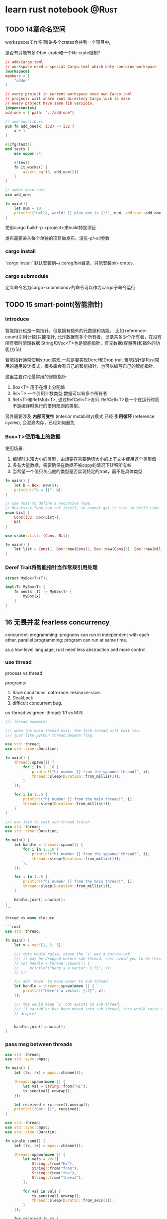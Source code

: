 #+STARTUP: content

#+hugo_base_dir: ../
#+hugo_section: post
#+hugo_weight: auto
#+hugo_auto_set_lastmod: t

* learn rust notebook                                                  :@Rust:

** TODO 14章命名空间
:PROPERTIES:
:EXPORT_FILE_NAME: learn-rust-note-14
:EXPORT_DATE: 2020-11-01
:END:

workspace(工作空间)讲多个crates合并到一个项目中,

是否有只能有多个bin-crate和一个lib-crate限制?

#+begin_src toml :output result :export both
  // add/Cargo.toml
  // workspace need a special Cargo.toml which only contains workspace
  [workspace]
  members = [
      "adder"
  ]

  // every project in current workspace need own Cargo.toml
  // projects will share root directory Cargo.lock to make
  // every project have same lib versioin.
  [depencencies]
  add-one = { path: "../add-one"}
#+end_src

#+begin_src rust :output result :export both
  // add-one/lib.rs
  pub fn add_one(x: i32) -> i32 {
      x + 1
  }

  #[cfg(test)]
  mod tests {
      use super::*;

      #[test]
      fn it_works() {
          assert_eq!(3, add_one(2))
      }
  }
#+end_src

#+begin_src rust :output result :export both
  // adder main.rust
  use add_one;

  fn main(){
      let num = 10;
      println!("Hello, world! {} plus one is {}!", num, add_one::add_one(num));
  }
#+end_src

使用cargo build -p <project>来build特定项目

发布需要进入每个单独的项目做发布，没有-p/--all参数

*** cargo install
`cargo install` 默认安装到~/.carog/bin目录，只能安装bin-crates.

*** cargo submodule
定义命令名为cargo-<command>的命令可以作为cargo子命令运行

** TODO 15 smart-point(智能指针)
:PROPERTIES:
:EXPORT_FILE_NAME: learn-rust-note-15-smart-point
:EXPORT_DATE: 2020-11-01
:END:

*** introduce
智能指针也是一类指针，但是拥有额外的元数据和功能。
比如 reference-count(引用计数)只能指针, 允许数据有多个所有者，记录共多少个所有者，在没有所有者时清理数据
String和Vec<T>也是智能指针，有元数据(容量等)和额外的功能(方法)

智能指针通常使用struct实现,一般是要实现Deref和Drop trait
智能指针是Rust常用的通用设计模式，很多库会有自己的智能指针，也可以编写自己的智能指针.

这里主要讨论最常用的智能指针:
1. Box<T> 用于在堆上分配值
2. Rc<T> 一个引用计数类型,数据可以有多个所有者
3. Ref<T>和RefMut<T>, 通过RefCell<T>访问. RefCell<T>是一个在运行时而不是编译时执行的借用规则的类型。

另外需要涉及 **内部可变性** (interior mutability)模式
已经 **引用循环** (reference cycles), 会泄漏内存，已经如何避免

*** Box<T>使用堆上的数据
使用场景:
1. 编译时未知大小的类型，由想要在需要确切大小的上下文中使用这个类型值
2. 多有大量数据，需要确保在数据不被copy的情况下转移所有权
3. 当希望一个值只关心他的类型是否实现特定的trait，而不是具体类型

#+begin_src rust :output result :export both
  fn main() {
      let b = Box::new(5);
      println!("b = {}", b);
  }
#+end_src

#+begin_src rust
  // use rust to define a recursive Type.
  // Recursive-Type can ref itself, so cannot get it size in build-time.
  enum List {
      Cons(i32, Box<List>),
      Nil
  }

  use crate::List::{Cons, Nil};

  fn main() {
      let list = Cons(1, Box::new(Cons(2, Box::new(Cons(3), Box::new(Nil))));
  }
#+end_src

*** Deref Trait将智能指针当作常规引用处理

#+begin_src rust
  struct MyBox<T>(T);

  impl<T> MyBox<T> {
      fn new(x: T) -> MyBox<T> {
          MyBox(x)
      }
  }
#+end_src

** 16 无畏并发 fearless concurrency
   :PROPERTIES:
   :EXPORT_FILE_NAME: learn-rust-note-16-concurrency
   :EXPORT_DATE: 2020-11-04
   :END:
  
   concurrent-programming: programs can run in independent with each other.
   parallel programming: program can run at same time.

   as a low-level language, rust need less abstraction and more control.
   
*** use thread

    process vs thread

    programs:

    1)  Race conditions: data-race. resource-race.
    2)  DeakLock
    3)  difficult concurrent bug.

    os-thread vs green-thread: 1:1 vs M:N

    #+begin_src rust
    /// thread examples

    /// when the main-thread exit, the fork-thread will exit too.
    /// just like python thread.deamon flag.

    use std::thread;
    use std::time::Duration;

    fn main() {
        thread::spawn(|| {
            for i in 1..10 {
                println!("hi number {} from the spawned thread!", i);
                thread::sleep(Duration::from_millis(1));
            }
        });

        for i in 1..5 {
            println!("hi number {} from the main thread!", i);
            thread::sleep(Duration::from_millis(1));
        }
    }
    #+end_src

    #+begin_src rust
    /// use join to wait sub-thread finish
    use std::thread;
    use std::time::Duration;

    fn main() {
        let handle = thread::spawn(|| {
            for i in 1..10 {
                println!("hi number {} from the spawned thread!", i);
                thread::sleep(Duration::from_millis(1));
            };
        });

        for i in 1..5 {
            println!("hi number {} from the main thread!", i);
            thread::sleep(Duration::from_millis(1));
        }

        handle.join().unwrap();
    }
    ```

    thread vs move-closure

    ```rust
    use std::thread;

    fn main() {
        let v = vec![1, 2, 3];

        /// this would raise, cause the `v` was a borrow-ref.
        /// it may be dropped before sub-thread. rust avoid you to do this.
        // let handle = thread::spawn(|| {
        //     println!("Here's a vector: {:?}", v);
        // });

        /// add `move` to move owner to sub-thread.
        let handle = thread::spawn(move || {
            println!("Here's a vector: {:?}", v);
        });

        /// the would made `v` not exists in sub-thread.
        /// if variables has been moved into sub-thread, this would raise too.
        // drop(v)


        handle.join().unwrap();
    }

    #+end_src


*** pass msg between threads

    #+begin_src rust
    use std::thread;
    use std::sync::mpsc;

    fn main() {
        let (tx, rx) = mpsc::channel();

        thread::spawn(move || {
            let val = String::from("HI");
            tx.send(val).unwrap();
        });

        let received = rx.recv().unwrap();
        println!("Got: {}", received);
    }
    #+end_src

    #+begin_src rust
    use std::thread;
    use std::sync::mpsc;
    use std::time::Duratin;

    fn single_send() {
        let (tx, rx) = mpsc::channel();

        thread::spawn(move || {
            let vals = vec![
                String::from("Hi"),
                String::from("from"),
                String::from("the"),
                String::from("thread"),
            ];

            for val in vals {
                tx.send(val).unwrap();
                thread::sleep(Duratin::from_secs(1));
            }
        });

        for received in rx {
            println!("Got: {}", received);
        }
    }

    fn multi_send() {
        let (tx, rx) = mpsc::channel();

        // use clone to got multi sender
        let tx1 = mpsc::Sender::clone(&tx);
        thread::spawn(move || {
            let vals = vec![
                String::from("hi"),
                String::from("from"),
                String::from("the"),
                String::from("thread"),
            ];

            for val in vals {
                tx1.send(val).unwrap();
                thread::sleep(Duration::from_secs(1));
            }
        });

        thread::spawn(move || {
            let vals = vec![
                String::from("move"),
                String::from("messages"),
                String::from("for"),
                String::from("you"),
            ];
            for val in vals {
                tx.send(val).unwrap();
                thread::sleep(Duration::from_secs(1));
            }
        });

        for received in rx {
            println!("Got: {}", received);
        }
    }

    #+end_src

*** share-memory concurrent

    channel is like single-owner ref.
    share-memory is like multi-owner ref.
    rust type-system and owner-rule can help correctly manage those.

    mutex(互斥器) mutual-exclusion abbs.
    mutex usually stay with data, use the lock to guarding its data.

    correctly use mutex, you need

    1)  request lock before use data.
    2)  after use data, you must release the lock.

    #+begin_src rust
    use std::sync::Mutex;

    fn main() {
        let m = Mutex::new(5);

        {
            let mut num = m.lock().unwrap();
            *num = 6;
        }

        println!("m = {:?}", m);
    }

    #+end_src

    #+begin_src rust
    /// multi-thread mutex example
    // use std::rc:Rc;
    use std::sync::{Mutex, Arc};
    use std::thread;

    fn main() {
        /// this would compile, cause counter with move cannot have multi-owner
        // let counter = Mutex::new(0);
        /// this would compile failed, cause Rc is not thread-safe.
        // let counter = Rc::new(Mutex::new(0));
        /// Arc is thread-safe Ac-Ref
        let counter = Arc::new(Mutex::new(0));
        let mut handles = vec![];

        for _ in 0..10 {
            let counter = Arc::clone(&counter);
            let handlet = thread::spawn(move || {
                let mut num = counter.lock.unwrap();
                *num += 1;
            });
            handles.push(handle);
        }

        for handle in handles {
            handle.join().unwrap();
        }

        println!("Result: {}", *counter.lock().unwrap());
    }

    #+end_src

    Mutex提供了类似Cell<T>的内部可变性，可以修改非mut类型的值.
    Rust不能避免Mutex的所有逻辑错误.

    #+begin_src rust
    /// TODO: add a dead-lock rust Mutex programming.
    #+end_src

    Mutex<T> vs MutexGuard<T>
    
*** 使用Sync and Send trait的可扩展并发

    Rust提供于golang相反的设计，语言本身不提供并发相关内容, 并发功能由库来提供和扩展。
    然后有两个概念内嵌语言中: `std::marker`的 `Sync` 和 `Send` trait.

    marker-trait: 标记类型, 不需要实现trait-method
    implement this need write unsafe-rust-code.

    1)  Send-Trait mark Type can move owner-right between thread.
    2)  Almost all rust Type implement Send-Trait.
    3)  Some speical example like Rc<T> is design for single-thread, Arc<T> is its thread-safe version.
    4)  Any Type which contains only Send-Type auto become Send-Type.
    5)  Sync-Trait mark Type can be used safely in multiple-thread env.
    6)  for Type T, if &T is Send-Trait, T is Sync-Trait.
    7)  Type make of Sync-Type auto become Sync-Type.

** 17 rust OOP
   :PROPERTIES:
   :EXPORT_FILE_NAME: learn-rust-17-rust-oop
   :EXPORT_DATE: 2020-11-04
   :END:
   
   1) rust can bind data with methods
   2) rust can use pub/private to abstract inner implement.
   3) rust not support exntends. you should consider use combination more.

   extend has two more usage-point.
   1) reuse pub method from parent-class or ability to rewrite it on willing. Rust use Trait to do this.
   2) polymorphism. Parent-Ref can ref any-SubType-instances, and method-call is eval at runtime.in Rust, you may use Generics-Type and Trait-Bounds todo this. \`bounded parametric polymorphism\`.

*** TODO Trait-object used for instances with different types
    Generic and Trait-Bound can only replace one type.会在编译时做单态化，所以无法在Vec中存放多种类型.即静态分发(static dispatch)
    在Vec中存放Tracit配置dyn可以(dynamic dispatch)
    
    ~~object-safe-trait~~:
    1) 返回类型不为self
    2) 方法没有任何泛型类型参数

    #+begin_src rust
      pub trait Draw {
          fn draw(&self);
      }

      pub struct Screen {
          /// dyn keyword
          pub components: Vec<Box<dyn Draw>>,
      }

      impl Screen {
          pub fn run(&self) {
              for component in self.components.iter() {
                  component.draw();
              }
          }
      }

      /// Generic with trait-bound can only static-dispatch
      // pub struct Screen<T: Draw> {
      //     pub components: Vec<T>,
      // }

      // impl<T> Screen<T>
      // where T: Draw{
      //     pub fn run(&self) {
      //         for component in self.components.iter() {
      //             component.draw();
      //         }
      //     }
      // }


      /// add Draw-Trait Type
      pub struct Button {
          pub width: u32,
          pub height: u32,
          pub label: String,
      }

      impl Draw for Button {
          fn draw(&self){
              println!("draw button");
          }
      }


      struct SelectBox {
          width: u32,
          height: u32,
          options: Vec<String>,
      }

      impl Draw for SelectBox {
          fn draw(&self) {
              println!("draw selectbox");
          }
      }
    #+end_src
    
*** 面向对象设计模式的实现
    ~~TODO 状态模式~~

    #+begin_src rust
      use blog::Post;

      fn main() {
          let mut post = Post::new();

          post.add_text("I ate a salad for lunch today");
          assert_eq!("", post.content());

          post.request_review();
          assert_eq!("", post.content());

          post.approve();
          assert_eq!("I ate a salad for lunch today", post.content());
      }


      pub struct Post {
          state: Option<Box<dyn State>>,
          content: String,
      }

      impl Post {
          pub fn new() -> Post {
              Post {
                  state: Some(Box::new(Draft {})),
                  content: String::new(),
              }
          }

          pub fn add_text(&mut self, text: &str) {
              self.content.push_str(text);
          }

          pub fn content(&self) -> &str {
              self.state.as_ref().unwrap().content(self)
          }

          pub fn request_review(&mut self){
              if let Some(s) == self.state.take() {
                  self.state = Some(s.request_review())
              }
          }

          pub fn approve(&mut self) {
              if let Some(s) = self.state.take() {
                  self.state = Some(s.approve())
              }
          }
      }


      trait State {
          fn requet_review(self: Box<Self>) -> Box<dyn State>;
          fn approve(self: Box<Self>) -> Box<dyn State>;
          fn content<'a>(&self, post: &'a Post) -> &'a str {
              ""
          }
      }

      struct Draft {}

      impl State for Draft {
          fn request_review(self: Box<Self>) -> Box<dyn State> {
              Box::new(PendingReview {})
          }

          fn approve(self: Box<Self>) -> Box<dyn State> {
              self
          }
      }

      struct PendingReview {}


      impl State for PendingReview {
          fn request_review(self: Box<Self>) -> Box<dyn State> {
              self
          }

          fn approve(self: Box<Self>) -> Box<dyn State>{
              Box::new(Published {})
          }
      }

      struct Published {}

      impl State for Published {
          fn request_review(self: Box<Self>) -> Box<dyn State> {
              self
          }

          fn approve(self: Box<Self>) -> Box<dyn State> {
              self
          }

          fn content<'a>(&self, post: &'a Post) -> &'a str {
              &post.content
          }
      }
    #+end_src

    
** 18 rust pattern
   :PROPERTIES:
   :EXPORT_FILE_NAME: learn-rust-18-match-pattern
   :EXPORT_DATE: 2020-11-08
   :END:
   
   包括的内容:
   1) 字面量 literal
   2) 解构数组，枚举，结构提，元组等
   3) 变量
   4) 通配符
   5) 占位符
  
*** rust match
   rust ~match~ is exhaustive, all situation must be consided

   _ match all, and not bind to variable, use to ignore

   ~if let~ use can only care abouot one situation

   #+begin_src rust
     fn main() {
         let favorite_color: Option<&str> = None;
         let is_tuesday = false;
         let age: Result<u8, _> = "34".parse();

         if let Some(color) = favorite_color {
             println!("Using your favorite color, {}, as the backgourd", favorite_color);
         }else if is_tuesday {
             println!("Tuesday is green day!");
         }else if let Ok(age) = age {
             if age > 30 {
                 println!("Using purple as the background color");
             }else{
                 println!("using orange as the background color");
             }
         }else{
             println!("Using blue as the background color");
         }
     }
   #+end_src
   
   ~while let~ 

   #+begin_src rust
     fn main() {
         let mut stack = Vec::new();
         stack.push(1);
         stack.push(2);
         stack.push(3);

         while let Some(top) = stack.pop() {
             println!("{}", top);
         }
     }
   #+end_src

   ~for~
   #+begin_src rust
     let v = vec!['a', 'b', 'c'];

     for (index, value) in v.iter().enumerate() {
         println!("{} is at index", value, index);
     }
   #+end_src

   ~let~
   #+begin_src rust
     let (x, y, z) = (1, 2, 3);
     /// below will raises
     let (x, y) = (1, 2, 3);
   #+end_src

   *function pattern*
   #+begin_src rust
     fn print_coordinates(&(x, y): &(i32, i32)) {
         println!("Current location: ({}, {})", x, y);
     }

     fn main() {
         let point = (3, 5);
         print_coordinates(&point);
     }
   #+end_src

***  irrefutable vs refutable
   1) function, let, for only accept *irrefutable-pattern*
   2) if let, while let only accept *refutable-pattern*
  
*** match example
    #+begin_src rust
      /// match literal
      let x = 1;

      match x {
          1 => println!("one");
          2 => println!("two");
          _ => println!("anything");
      }

      /// variable, take case the ~variable scope~
      let x = Some(5);
      let y = 10;

      match x {
          Some(50) => println!("Got 50");
          Some(y) => println!("Matched, y = {:?}", y);
          _ => println!("Default case, x = {:?}", x);
      }
      println!("x = {:?}, y = {:?}", x, y);

      /// multi pattern
      let x = 1;
      match x {
          1 | 2 => println!("one or two");
          3 => println!("three");
          _ => println!("anything");
      }

      /// use ~..=~ to match range
      /// *range-match* only accept number or char.
      let x = 5;
      match x {
          1..=5 => println!("one throught five");
          'a'..='j' => println!("a->j");
          _ => println!("something else");
      }
    #+end_src

    _ vs _name vs ..
    1) _ not bind, _name bind (may transfer variable owner)
    2) .. use to match many

   *match guard*
   
   #+begin_src rust
     let num = Some(4);

     match num {
         Some(x) if x < 5 => println!("less than five: {}", x),
         Some(x) => println!("{}", x),
         Noe => (),
     }
   #+end_src
   
  *@ bind*
  #+begin_src rust
    enum Message {
        Hello {id: i32},
    }

    let msg = Message::Hello {id: 5};

    match msg {
        Message::Hello {id: id_variable @ 3..=7} => {
            println!("Found an id in range: {}", id_variable);
        },
        Message::Hello {id: 10..=12} => {
            println!("foun an id in another range");
        },
        Message::Hello {id} => {
            println!("Found some other id: [}", id);
        }
    }
  #+end_src

    
** rust advance feature
   :PROPERTIES:
   :EXPORT_FILE_NAME: learn-rust-19-unsafe-rust
   :EXPORT_DATE: 2020-11-08
   :END:

   1) unsafe-rust
   2) advance-trait
      - trait-ref-type 与trait相关的关联类型
      - default type param 默认参数类型
      - fully qualified syntax 完全限定语法
      - supertraits 超父类
      - newtype模式
   3) advance-type
      - more about new-type pattern
      - type alias 类型别名
      - never type
      - dymatic-size type 动态大小类型
   4) advance function and closure
      - function point 函数指针
      - return closure 返回闭包
   5) macro 宏
      

*** unsafe-rust
    the-addional-super power of unsafe
    1) 解引用裸指针
    2) 调用不安全的函数或方法
    3) 访问或修改可变静态变量
    4) 实现不安全的trait
    5) 访问union字段

   *the /owner-check/ is still on*

**** unref-raw-point
     1) ignore owner-rule, allow mut and immute ref.
     2) not ensure the point valid
     3) allow empty
     4) not implement auto-clean.
       

     #+begin_src rust
       /// create immute and mut raw-point
       /// you can create raw-point in safe-code, but can only deref it in unsafe code.
       let mut num = 5;

       let r1 = &num as *const i32;
       let r2 = &mut num as *mut i32;

       unsafe {
           println!("r1 is: {}", *r1);
           println!("r2 is: {}", *r2);
       }

       /// unsure validate raw-point
       let address = 0x123456usize;
       let r = address as &const i32;
     #+end_src

    
**** call unsafe function or method 
     #+begin_src rust
       unsafe fn dangerous() {}

       unsafe {
           dangerous();
       }

       /// can create safe-abstaction on unsafe-code
       /// rust cannot understand ref twice
       use std::slice;

       fn split_at_mut(slice: &mut [i32], mid: usize) -> (&mut [i32], &mut[i32]) {
           let len = slice.len();
           let ptr = slice.as_mut_ptr();

           assert!(mid <= len);

           unsafe {
               (slice::from_raw_parts_mut(ptr, mid),
                slice::from_raw_parts_mut(ptr.add(mid), len - mid))
           }
       }
     #+end_src
      
**** use ~extern~ to call extern-code
     *foreign function interface, FFI*
     *applicaton binary interface, ABI*
      
     #+begin_src rust
       extern "C" {
           fn abs(input: i32) -> i32;
       }

       /// export extern-function must add ~no_mangle~
       #[no_mangle]
       pub extern "C" fn call_from_c() {
           println!("Just called a rust function from c!", );
       }

       fn main() {
           unsafe {
               println!("Absolute value of -3 according to C: {}", abs(-3));
           }
       }
     #+end_src

**** visit or modify mutable-static variable

     #+begin_src rust
       static mut COUNTER: u32 = 0;

       fn add_to_count(inc: u32) {
           unsafe {
               COUNTER += inc;
           }
       }

       fn main() {
           add_to_count(3);

           unsafe {
               println!("COUNTER: {}", COUNTER);
           }
       }
     #+end_src
      
**** implement unsaf-trait
      
     #+begin_src rust
       unsafe trait Foo {
    
       }


       unsafe impl Foo for i32 {
    
       }
     #+end_src

     
*** advance-trait
    
    ~associated types~

    #+begin_src rust
      pub trait Iterator {
          /// 占位类型
          type Item;

          fn next(&mut self) -> Option<Self::Item>;
      }


      impl Interator for Counter {
          /// unlike generic, this can only choose once.
          type Item = u32;

          fn next(&mut self) -> Option<Self::Item> {
              // -snip-
          }
      }

      /// generic can implement multi-times,
      /// and need add generic-param
      pub trait Iterator<T> {
          fn next(&mut self) -> Option<T>;
      }

      impl Iterator<String> for Counter {
          fn next<String>(&mut self) -> Option<String> {
              // -snip-
          }
      }

      impl Iterator<u32> for Counter {
          fn next<u32>(&mut self) -> Option<u32> {
              // -snip-
          }
      }
    #+end_src

    add default-type for Generic, A good example is Operator-overloading(运算符重载)
    rust not allow create-op or overload-op, but can implement op list in  ~std::ops~.
    
    #+begin_src rust
      use std::ops::Add;

      #[derive(Debug, PartialEq)]
      struct Point {
          x: i32,
          y: i32,
      }

      impl Add for Point {
          type Output = Point;

          fn add(self, other: Point) -> Point {
              Point {
                  x: self.x + other.x,
                  y: self.y + other.y,
              }
          }
      }

      /// Add Trait
      // RHS is default-type-paramters, 默认类型参数
      trait Add<RHS=Self> {
          type Output;

          fn add(self, rhs: RHS) -> Self::Output;
      }


      /// default-type-paramters can
      /// 1) extends type and not broke existing-code
      /// 2) customer in most-people not-need situation
      struct Millimeters(u32);
      struct Meters(u32);

      impl Add(Meters> for Millimeters {
          type Output = Millimeters;

          fn add(self, other: Meters) -> Millimeters {
              Millimeters(self.0 + (other.0 * 1000))
          }
      }
    #+end_src

    完全限定语法与消除歧义: 调用相同名称的方法
    rust neither can avoid traits has same method-name, nor can avoid implement the two traits for same type.
    
    #+begin_src rust
      trait Pilot {
          fn fly(&self);
      }

      trait Wizard {
          fn fly(&self);
      }

      struct Human;

      impl Pilot for Human {
          fn fly(&self){
              println!("This is your captain speaking.");
          }
      }

      impl Wizard for Human {
          fn fly(&self) {
              println!("Up!");
          }
      }

      impl Human {
          fn fly(&self) {
              println!("*waving arms furiously*");
          }
      }


      fn main() {
          let person = Human;
          /// this call method implement for type.
          person.fly();
          /// call method from certain trait
          Pilot::fly(&person);
          Wizard::fly(&person);
      }
    #+end_src
    
    #+begin_src rust
      /// static-method or assoicate-method have no self-paramters.
      /// so cannot use above method to call Trait-method.
      /// you need to use *完全限定语法*
      trait Animal {
          fn baby_name() -> String;
      }

      struct Dog;


      impl Dog {
          fn baby_name() -> String {
              String::from("Spot")
          }
      }

      impl Animal for Dog {
          fn baby_name() -> String {
              String::from("puppy")
          }
      }

      fn main() {
          println!("A baby dog is called a {}", Dog::baby_name());
          // *完全限定语法* syntax <Type as Trait>::function(receiver_if_method, next_arg, ...);
          println!("A baby dog is called a {}", <Dog as Animal>::baby_name());
      }
    #+end_src

   use other-trait functions in current trait. the depends-on trait also need tobe implemented.
   the depends-on trait is supertrait of current-trait.

   #+begin_src rust
     use std::fmt;

     trait OutlinePrint: fmt::Display {
         fn outline_print(&self) {
             let output = self.to_string();
             let len = output.len();
             println!("{}", "*".repeat(len + 4));
             println!("*{}*", " ".repeat(len + 2));
             println!("* {} *", output);
             println!("*{}*", " ".repeat(len + 2));
             println!("{}", "*".repeat(len + 4));
         }
     }


     struct Point {
         x: i32,
         y: i32,
     }

     impl fnt::Display for Point {
         fn fmt(&self, &mut fmt::Formatter) -> fmt::Result {
             write!(f, "({}, {})", self.x, self.y)
         }
     }

     /// this world raise if not implement Debug-Trait
     impl OutlinePrint for Point {}
   #+end_src

   newtype 模式用以在外部类型上实现外部trait, newtype was concept come from haskell. no speed punish in runtime.
   you may need implement every-method in inner-type or implement-Deref trait.
   #+begin_src rust
     use std::fmt;

     struct Wrapper(Vec<String>);

     impl fmt::Display for Wrapper {
         fn fmt(&selff, f: &mut fmt::Formatter) -> fmt::Result {
             write!(f, "[{}]", self.0.join(", "))
         }
     }

     fn main() {
         let w = Wrapper(vec![String::from("hello"), String::from("world")]);
         println!("w = {}", w);
     }
   #+end_src

** advance-type

   1) type-alias
   2) !-type
   3) dynamic-size type

*** use new-type pattern for type-safe and abstraction.

    #+begin_src rust
      /// type-alias was still origin-type.

      type Kilometers = i32;

      let x: i32 = 5;
      let y: Kilometers = 5;

      /// if use new-type, cannot add
      println!("x + y  {}", x + y);


      /// type-alias was most used for less-code
      let f: Box<dyn Fn() + Send + 'static> = Box::new(|| println!("hi"));

      fn takes_long_type(f: Box<dyn Fn() + Send + 'static>) {
          // --snip--
      }

      fn return_long_type() -> Box<dyn Fn() + Send + 'static>{
          // --snip--
      }

      // use alias to reduce code
      type Thunk = Box<dyn Fn() + Send + 'static>;

      let f: Thunk = Box::new(|| println!("hi"));

      fn takes_long_type(f: Thunk) {
          // -snip-
      }

      fn returns_long_type() -> Thunk {
          // -snip-
      }

      /// type-alias usually used with Result<T, E>
      use std::io::Error;
      use std::fmt;

      pub trait Write {
          fn write(&mut self, buf: &[u8]) -> Result<usize, Error>;
          fn flush(&mut self) -> Result<(), Error>;

          fn write_all(&mut self, buf: &[u8]) -> Result<(), Error>;
          fn write_fmt(&mut self, fmt: fmt::Arguments) -> Result<(), Error>;
      }

      // use type-alias with generic
      type Result<T> = std::result::Result<T, std::io::Error>;
      pub strait Write {
          fn write(&mut self, buf: &[u8]) -> Result<usize>;
          fn flush(&mut self) -> Result<()>;

          fn write_all(&mut self, buf: &[u8]) -> Result<()>;
          fn write_fmt(&mut self, fmt: Arguments) -> Result<()>;
      }
    #+end_src

    
*** 从不返回的never-type
    diverging-functions 发散函数
    never-type have no value, can transfer to any-type.
    never-type can use to panic.
    
    #+begin_src rust
      /// continue return !
      let guess = match guess.trim().parse() {
          Ok(_) => 5,
          Err(_) => continue,
          /// the below will raise
          // Err(_) => "hello",
      };

      /// ! used in panic
      impl<T> Option<T> {
          pub fn unwrap(self) -> T {
              match self {
                  Some(val) => val,
                  /// panic return ! value.
                  None => panic!("called optins::unwrap() on a None value"),
              }
          }
      }
    #+end_src
    
*** TODO dynamic-size type and Sized-trait
    
    dynamic-size type must put value in heap and use point.
    
    Size-Trait auto-implement for type
    
    #+begin_src rust
      fn generic<T>(t: T) {
      }

      fn generic<T: Sized>(t: T) {
      }

      // T maybe or maybe not Size-Trait
      fn generic<T: ?Sized>(t: &T) {
      }

    #+end_src

    
** function and closure.
